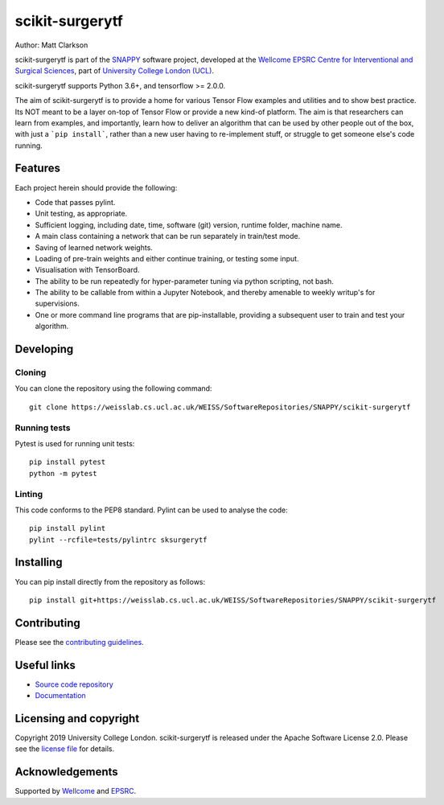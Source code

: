 scikit-surgerytf
===============================

.. image:: https://weisslab.cs.ucl.ac.uk/WEISS/SoftwareRepositories/SNAPPY/scikit-surgerytf/raw/master/project-icon.png
   :height: 128px
   :width: 128px
   :target: https://weisslab.cs.ucl.ac.uk/WEISS/SoftwareRepositories/SNAPPY/scikit-surgerytf
   :alt: Logo

.. image:: https://weisslab.cs.ucl.ac.uk/WEISS/SoftwareRepositories/SNAPPY/scikit-surgerytf/badges/master/build.svg
   :target: https://weisslab.cs.ucl.ac.uk/WEISS/SoftwareRepositories/SNAPPY/scikit-surgerytf/pipelines
   :alt: GitLab-CI test status

.. image:: https://weisslab.cs.ucl.ac.uk/WEISS/SoftwareRepositories/SNAPPY/scikit-surgerytf/badges/master/coverage.svg
    :target: https://weisslab.cs.ucl.ac.uk/WEISS/SoftwareRepositories/SNAPPY/scikit-surgerytf/commits/master
    :alt: Test coverage

.. image:: https://readthedocs.org/projects/scikit-surgerytf/badge/?version=latest
    :target: http://scikit-surgerytf.readthedocs.io/en/latest/?badge=latest
    :alt: Documentation Status


Author: Matt Clarkson

scikit-surgerytf is part of the `SNAPPY`_ software project, developed at the `Wellcome EPSRC Centre for Interventional and Surgical Sciences`_, part of `University College London (UCL)`_.

scikit-surgerytf supports Python 3.6+, and tensorflow >= 2.0.0.

The aim of scikit-surgerytf is to provide a home for various Tensor Flow examples and
utilities and to show best practice. Its NOT meant to be a layer on-top of Tensor Flow
or provide a new kind-of platform. The aim is that researchers can learn from examples,
and importantly, learn how to deliver an algorithm that can be used by other people
out of the box, with just a ```pip install```, rather than a new user having to
re-implement stuff, or struggle to get someone else's code running.

Features
----------

Each project herein should provide the following:

* Code that passes pylint.
* Unit testing, as appropriate.
* Sufficient logging, including date, time, software (git) version, runtime folder, machine name.
* A main class containing a network that can be run separately in train/test mode.
* Saving of learned network weights.
* Loading of pre-train weights and either continue training, or testing some input.
* Visualisation with TensorBoard.
* The ability to be run repeatedly for hyper-parameter tuning via python scripting, not bash.
* The ability to be callable from within a Jupyter Notebook, and thereby amenable to weekly writup's for supervisions.
* One or more command line programs that are pip-installable, providing a subsequent user to train and test your algorithm.


Developing
----------

Cloning
^^^^^^^

You can clone the repository using the following command:

::

    git clone https://weisslab.cs.ucl.ac.uk/WEISS/SoftwareRepositories/SNAPPY/scikit-surgerytf


Running tests
^^^^^^^^^^^^^
Pytest is used for running unit tests:
::

    pip install pytest
    python -m pytest


Linting
^^^^^^^

This code conforms to the PEP8 standard. Pylint can be used to analyse the code:

::

    pip install pylint
    pylint --rcfile=tests/pylintrc sksurgerytf


Installing
----------

You can pip install directly from the repository as follows:

::

    pip install git+https://weisslab.cs.ucl.ac.uk/WEISS/SoftwareRepositories/SNAPPY/scikit-surgerytf



Contributing
----------

Please see the `contributing guidelines`_.


Useful links
----------

* `Source code repository`_
* `Documentation`_


Licensing and copyright
-----------------------

Copyright 2019 University College London.
scikit-surgerytf is released under the Apache Software License 2.0. Please see the `license file`_ for details.


Acknowledgements
----------------

Supported by `Wellcome`_ and `EPSRC`_.


.. _`Wellcome EPSRC Centre for Interventional and Surgical Sciences`: http://www.ucl.ac.uk/weiss
.. _`source code repository`: https://weisslab.cs.ucl.ac.uk/WEISS/SoftwareRepositories/SNAPPY/scikit-surgerytf
.. _`Documentation`: https://scikit-surgerytf.readthedocs.io
.. _`SNAPPY`: https://weisslab.cs.ucl.ac.uk/WEISS/PlatformManagement/SNAPPY/wikis/home
.. _`University College London (UCL)`: http://www.ucl.ac.uk/
.. _`Wellcome`: https://wellcome.ac.uk/
.. _`EPSRC`: https://www.epsrc.ac.uk/
.. _`contributing guidelines`: https://weisslab.cs.ucl.ac.uk/WEISS/SoftwareRepositories/SNAPPY/scikit-surgerytf/blob/master/CONTRIBUTING.rst
.. _`license file`: https://weisslab.cs.ucl.ac.uk/WEISS/SoftwareRepositories/SNAPPY/scikit-surgerytf/blob/master/LICENSE

